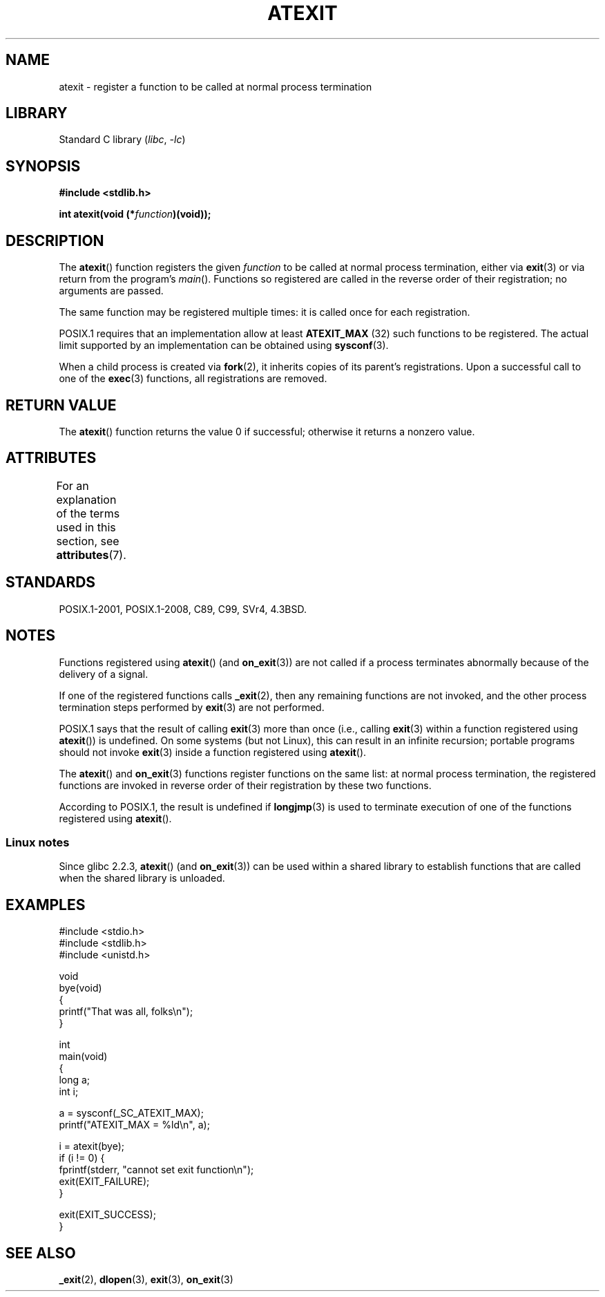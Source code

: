 .\" Copyright 1993 David Metcalfe (david@prism.demon.co.uk)
.\"
.\" SPDX-License-Identifier: Linux-man-pages-copyleft
.\"
.\" References consulted:
.\"     Linux libc source code
.\"     Lewine's _POSIX Programmer's Guide_ (O'Reilly & Associates, 1991)
.\"     386BSD man pages
.\" Modified 1993-03-29, David Metcalfe
.\" Modified 1993-07-24, Rik Faith (faith@cs.unc.edu)
.\" Modified 2003-10-25, Walter Harms
.\"
.TH ATEXIT 3  2021-03-22 "Linux man-pages (unreleased)"
.SH NAME
atexit \- register a function to be called at normal process termination
.SH LIBRARY
Standard C library
.RI ( libc ", " \-lc )
.SH SYNOPSIS
.nf
.B #include <stdlib.h>
.PP
.BI "int atexit(void (*" function )(void));
.fi
.SH DESCRIPTION
The
.BR atexit ()
function registers the given
.I function
to be
called at normal process termination, either via
.BR exit (3)
or via return from the program's
.IR main ().
Functions so registered are called in
the reverse order of their registration; no arguments are passed.
.PP
The same function may be registered multiple times:
it is called once for each registration.
.PP
POSIX.1 requires that an implementation allow at least
.\" POSIX.1-2001, POSIX.1-2008
.B ATEXIT_MAX
(32) such functions to be registered.
The actual limit supported by an implementation can be obtained using
.BR sysconf (3).
.PP
When a child process is created via
.BR fork (2),
it inherits copies of its parent's registrations.
Upon a successful call to one of the
.BR exec (3)
functions,
all registrations are removed.
.SH RETURN VALUE
The
.BR atexit ()
function returns the value 0 if successful; otherwise
it returns a nonzero value.
.SH ATTRIBUTES
For an explanation of the terms used in this section, see
.BR attributes (7).
.ad l
.nh
.TS
allbox;
lbx lb lb
l l l.
Interface	Attribute	Value
T{
.BR atexit ()
T}	Thread safety	MT-Safe
.TE
.hy
.ad
.sp 1
.SH STANDARDS
POSIX.1-2001, POSIX.1-2008, C89, C99, SVr4, 4.3BSD.
.SH NOTES
Functions registered using
.BR atexit ()
(and
.BR on_exit (3))
are not called if a process terminates abnormally because
of the delivery of a signal.
.PP
If one of the registered functions calls
.BR _exit (2),
then any remaining functions are not invoked,
and the other process termination steps performed by
.BR exit (3)
are not performed.
.PP
POSIX.1 says that the result of calling
.\" POSIX.1-2001, POSIX.1-2008
.BR exit (3)
more than once (i.e., calling
.BR exit (3)
within a function registered using
.BR atexit ())
is undefined.
On some systems (but not Linux), this can result in an infinite recursion;
.\" This can happen on OpenBSD 4.2 for example, and is documented
.\" as occurring on FreeBSD as well.
.\" Glibc does "the Right Thing" -- invocation of the remaining
.\" exit handlers carries on as normal.
portable programs should not invoke
.BR exit (3)
inside a function registered using
.BR atexit ().
.PP
The
.BR atexit ()
and
.BR on_exit (3)
functions register functions on the same list:
at normal process termination,
the registered functions are invoked in reverse order
of their registration by these two functions.
.PP
According to POSIX.1, the result is undefined if
.BR longjmp (3)
is used to terminate execution of one of the functions registered using
.BR atexit ().
.\" In glibc, things seem to be handled okay
.SS Linux notes
Since glibc 2.2.3,
.BR atexit ()
(and
.BR on_exit (3))
can be used within a shared library to establish functions
that are called when the shared library is unloaded.
.SH EXAMPLES
.\" SRC BEGIN (atexit.c)
.EX
#include <stdio.h>
#include <stdlib.h>
#include <unistd.h>

void
bye(void)
{
    printf("That was all, folks\en");
}

int
main(void)
{
    long a;
    int i;

    a = sysconf(_SC_ATEXIT_MAX);
    printf("ATEXIT_MAX = %ld\en", a);

    i = atexit(bye);
    if (i != 0) {
        fprintf(stderr, "cannot set exit function\en");
        exit(EXIT_FAILURE);
    }

    exit(EXIT_SUCCESS);
}
.EE
.\" SRC END
.SH SEE ALSO
.BR _exit (2),
.BR dlopen (3),
.BR exit (3),
.BR on_exit (3)
